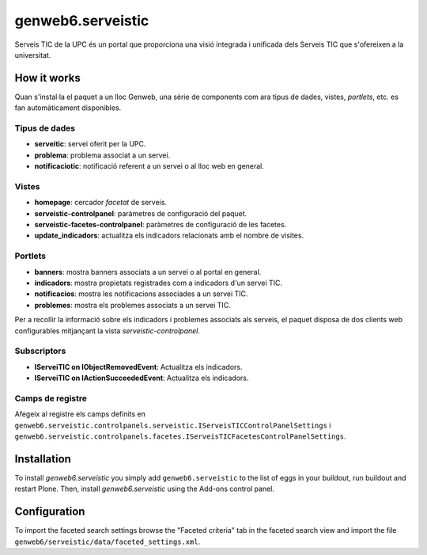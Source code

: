 ====================
genweb6.serveistic
====================

Serveis TIC de la UPC és un portal que proporciona una visió integrada i
unificada dels Serveis TIC que s'ofereixen a la universitat.

How it works
============

Quan s'instal·la el paquet a un lloc Genweb, una sèrie de components com ara
tipus de dades, vistes, *portlets*, etc. es fan automàticament disponibles.

Tipus de dades
##############

* **serveitic**: servei oferit per la UPC.
* **problema**: problema associat a un servei.
* **notificaciotic**: notificació referent a un servei o al lloc web en general.

Vistes
######

* **homepage**: cercador *facetat* de serveis.
* **serveistic-controlpanel**: paràmetres de configuració del paquet.
* **serveistic-facetes-controlpanel**: paràmetres de configuració de les facetes.
* **update_indicadors**: actualitza els indicadors relacionats amb el nombre
  de visites.

Portlets
########

* **banners**: mostra banners associats a un servei o al portal en general.
* **indicadors**: mostra propietats registrades com a indicadors d'un servei TIC.
* **notificacios**: mostra les notificacions associades a un servei TIC.
* **problemes**: mostra els problemes associats a un servei TIC.

Per a recollir la informació sobre els indicadors i problemes associats als
serveis, el paquet disposa de dos clients web configurables mitjançant la vista
*serveistic-controlpanel*.

Subscriptors
############

* **IServeiTIC on IObjectRemovedEvent**: Actualitza els indicadors.
* **IServeiTIC on IActionSucceededEvent**: Actualitza els indicadors.

Camps de registre
#################

Afegeix al registre els camps definits en 
``genweb6.serveistic.controlpanels.serveistic.IServeisTICControlPanelSettings`` i 
``genweb6.serveistic.controlpanels.facetes.IServeisTICFacetesControlPanelSettings``.

Installation
============

To install `genweb6.serveistic` you simply add ``genweb6.serveistic``
to the list of eggs in your buildout, run buildout and restart Plone.
Then, install `genweb6.serveistic` using the Add-ons control panel.

Configuration
=============

To import the faceted search settings browse the "Faceted criteria" tab
in the faceted search view and import the file
``genweb6/serveistic/data/faceted_settings.xml``.
